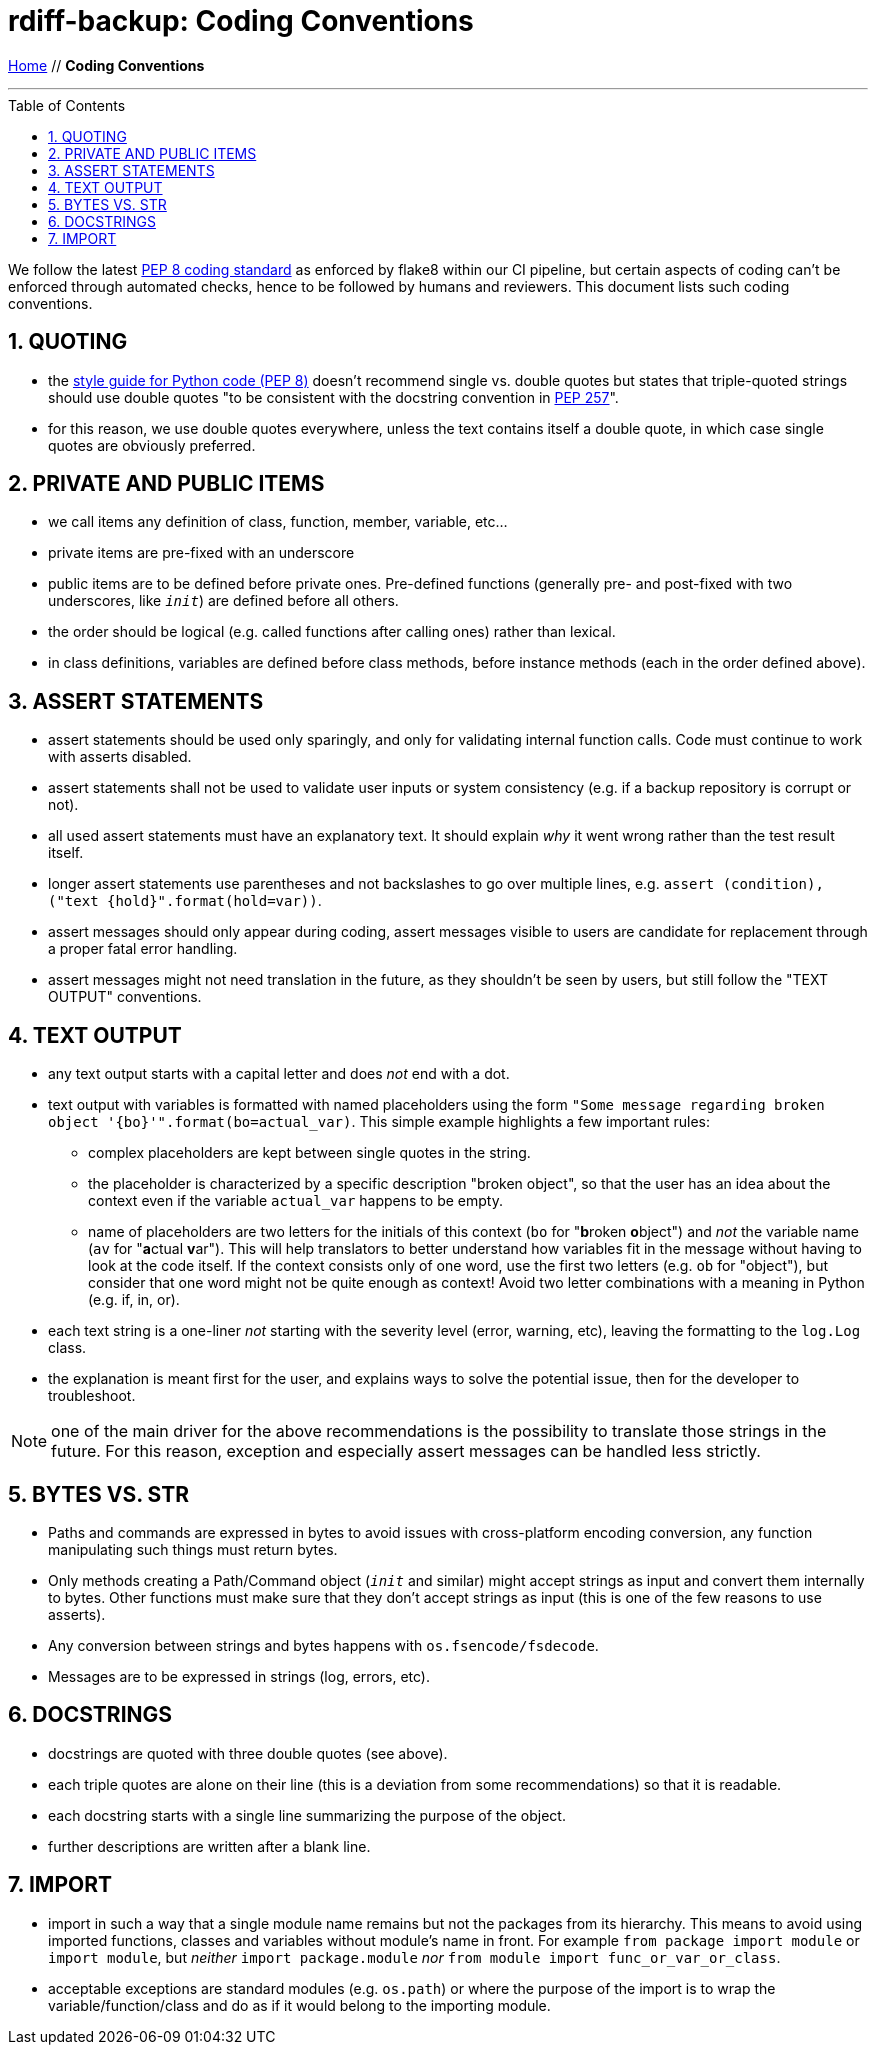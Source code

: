 = rdiff-backup: {page-name}
:page-name: Coding Conventions
:sectnums:
:toc: macro

link:.[Home,role="button round"] // *{page-name}*

'''''

toc::[]

We follow the latest  https://www.python.org/dev/peps/pep-0008/[PEP 8 coding standard] as enforced by flake8 within our CI pipeline, but certain aspects of coding can't be enforced through automated checks, hence to be followed by humans and reviewers.
This document lists such coding conventions.

== QUOTING

* the https://www.python.org/dev/peps/pep-0008/#string-quotes[style guide for Python code (PEP 8)] doesn't recommend single vs.
double quotes but states that triple-quoted strings should use double quotes "to be consistent with the docstring convention in https://www.python.org/dev/peps/pep-0257[PEP 257]".
* for this reason, we use double quotes everywhere, unless the text contains itself a double quote, in which case single quotes are obviously preferred.

== PRIVATE AND PUBLIC ITEMS

* we call items any definition of class, function, member, variable, etc...
* private items are pre-fixed with an underscore
* public items are to be defined before private ones.
Pre-defined functions (generally pre- and post-fixed with two underscores, like `__init__`) are defined before all others.
* the order should be logical (e.g.
called functions after calling ones) rather than lexical.
* in class definitions, variables are defined before class methods, before instance methods (each in the order defined above).

== ASSERT STATEMENTS

* assert statements should be used only sparingly, and only for validating internal function calls.
Code must continue to work with asserts disabled.
* assert statements shall not be used to validate user inputs or system consistency (e.g.
if a backup repository is corrupt or not).
* all used assert statements must have an explanatory text.
It should explain _why_ it went wrong rather than the test result itself.
* longer assert statements use parentheses and not backslashes to go over multiple lines, e.g.
`+assert (condition), ("text {hold}".format(hold=var))+`.
* assert messages should only appear during coding, assert messages visible to users are candidate for replacement through a proper fatal error handling.
* assert messages might not need translation in the future, as they shouldn't be seen by users, but still follow the "TEXT OUTPUT" conventions.

== TEXT OUTPUT

* any text output starts with a capital letter and does _not_ end with a dot.
* text output with variables is formatted with named placeholders using the form `"Some message regarding broken object '{bo}'".format(bo=actual_var)`.
  This simple example highlights a few important rules:
** complex placeholders are kept between single quotes in the string.
** the placeholder is characterized by a specific description "broken object", so that the user has an idea about the context even if the variable `actual_var` happens to be empty.
** name of placeholders are two letters for the initials of this context (`bo` for "**b**roken **o**bject") and _not_ the variable name (`av` for "**a**ctual **v**ar").
   This will help translators to better understand how variables fit in the message without having to look at the code itself.
   If the context consists only of one word, use the first two letters (e.g. `ob` for "object"), but consider that one word might not be quite enough as context!
   Avoid two letter combinations with a meaning in Python (e.g. if, in, or).
* each text string is a one-liner _not_ starting with the severity level (error, warning, etc), leaving the formatting to the `log.Log` class.
* the explanation is meant first for the user, and explains ways to solve the potential issue, then for the developer to troubleshoot.

NOTE: one of the main driver for the above recommendations is the possibility to translate those strings in the future.
      For this reason, exception and especially assert messages can be handled less strictly.

== BYTES VS. STR

* Paths and commands are expressed in bytes to avoid issues with cross-platform encoding conversion, any function manipulating such things must return bytes.
* Only methods creating a Path/Command object (`__init__` and similar) might accept strings as input and convert them internally to bytes.
Other functions must make sure that they don't accept strings as input (this is one of the few reasons to use asserts).
* Any conversion between strings and bytes happens with `os.fsencode/fsdecode`.
* Messages are to be expressed in strings (log, errors, etc).

== DOCSTRINGS

* docstrings are quoted with three double quotes (see above).
* each triple quotes are alone on their line (this is a deviation from some recommendations) so that it is readable.
* each docstring starts with a single line summarizing the purpose of the object.
* further descriptions are written after a blank line.

== IMPORT

* import in such a way that a single module name remains but not the packages from its hierarchy.
This means to avoid using imported functions, classes and variables without module's name in front.
For example `from package import module` or `import module`, but _neither_ `import package.module` _nor_ `from module import func_or_var_or_class`.
* acceptable exceptions are standard modules (e.g.
`os.path`) or where the purpose of the import is to wrap the variable/function/class and do as if it would belong to the importing module.

